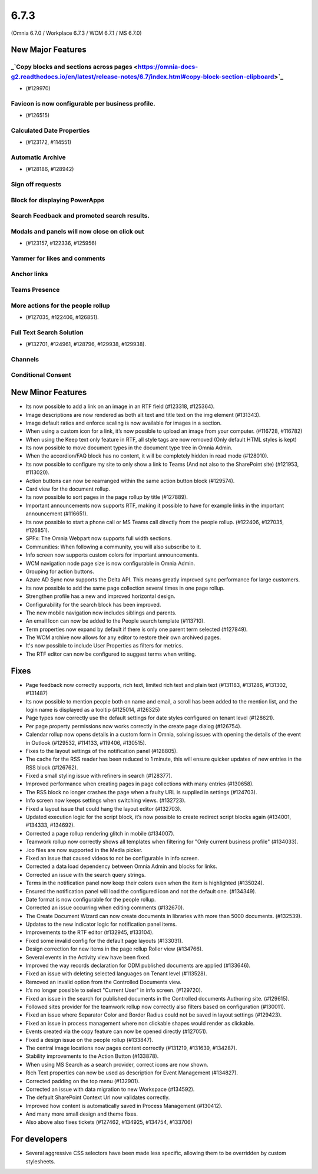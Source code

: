 6.7.3
========================================
(Omnia 6.7.0 / Workplace 6.7.3 / WCM 6.7.1 / MS 6.7.0)

New Major Features
**************************

_`Copy blocks and sections across pages <https://omnia-docs-g2.readthedocs.io/en/latest/release-notes/6.7/index.html#copy-block-section-clipboard>`_ 
------------------------------------------
- (#129970)

Favicon is now configurable per business profile. 
------------------------------------------
- (#126515)

Calculated Date Properties
-----------------------------------------
- (#123172, #114551)

Automatic Archive
-----------------------------------------
- (#128186, #128942)


Sign off requests
-----------------------------------------


Block for displaying PowerApps
-----------------------------------------


Search Feedback and promoted search results.
-----------------------------------------


Modals and panels will now close on click out 
-----------------------------------------
- (#123157, #122336, #125956)

Yammer for likes and comments
-----------------------------------------

Anchor links
-----------------------------------------


Teams Presence 
----------------------------------------


More actions for the people rollup
----------------------------------------
- (#127035, #122406, #126851).

Full Text Search Solution 
---------------------------------------
- (#132701, #124961, #128796, #129938, #129938).


Channels
---------------------------------------

Conditional Consent
---------------------------------------





New Minor Features
**************************
- Its now possible to add a link on an image in an RTF field (#123318, #125364).
- Image descriptions are now rendered as both alt text and title text on the img element (#131343).
- Image default ratios and enforce scaling is now available for images in a section.
- When using a custom icon for a link, it’s now possible to upload an image from your computer. (#116728, #116782)
- When using the Keep text only feature in RTF, all style tags are now removed (Only default HTML styles is kept)
- Its now possible to move document types in the document type tree in Omnia Admin.
- When the accordion/FAQ block has no content, it will be completely hidden in read mode (#128010).
- Its now possible to configure my site to only show a link to Teams (And not also to the SharePoint site) (#121953, #113020).
- Action buttons can now be rearranged within the same action button block (#129574).
- Card view for the document rollup.
- Its now possible to sort pages in the page rollup by title (#127889).
- Important announcements now supports RTF, making it possible to have for example links in the important announcement (#116651).
- Its now possible to start a phone call or MS Teams call directly from the people rollup. (#122406, #127035, #126851).
- SPFx: The Omnia Webpart now supports full width sections. 
- Communities: When following a community, you will also subscribe to it.
- Info screen now supports custom colors for important announcements. 
- WCM navigation node page size is now configurable in Omnia Admin.
- Grouping for action buttons.
- Azure AD Sync now supports the Delta API. This means greatly improved sync performance for large customers.
- Its now possible to add the same page collection several times in one page rollup.
- Strengthen profile has a new and improved horizontal design.
- Configurability for the search block has been improved.
- The new mobile navigation now includes siblings and parents.
- An email Icon can now be added to the People search template (#113710).
- Term properties now expand by default if there is only one parent term selected (#127849).
- The WCM archive now allows for any editor to restore their own archived pages.
- It's now possible to include User Properties as filters for metrics. 
- The RTF editor can now be configured to suggest terms when writing.


Fixes
**************************
- Page feedback now correctly supports, rich text, limited rich text and plain text (#131183, #131286, #131302, #131487)
- Its now possible to mention people both on name and email, a scroll has been added to the mention list, and the login name is displayed as a tooltip (#125014, #126325)
- Page types now correctly use the default settings for date styles configured on tenant level (#128621).
- Per page property permissions now works correctly in the create page dialog (#126754).
- Calendar rollup now opens details in a custom form in Omnia, solving issues with opening the details of the event in Outlook (#129532, #114133, #119406, #130515).
- Fixes to the layout settings of the notification panel (#128805).
- The cache for the RSS reader has been reduced to 1 minute, this will ensure quicker updates of new entries in the RSS block (#126762).
- Fixed a small styling issue with refiners in search (#128377).
- Improved performance when creating pages in page collections with many entries (#130658).
- The RSS block no longer crashes the page when a faulty URL is supplied in settings (#124703).
- Info screen now keeps settings when switching views. (#132723).
- Fixed a layout issue that could hang the layout editor (#132703).
- Updated execution logic for the script block, it’s now possible to create redirect script blocks again (#134001, #134333, #134692).
- Corrected a page rollup rendering glitch in mobile (#134007).
- Teamwork rollup now correctly shows all templates when filtering for "Only current business profile" (#134033).
- .ico files are now supported in the Media picker. 
- Fixed an issue that caused videos to not be configurable in info screen. 
- Corrected a data load dependency between Omnia Admin and blocks for links. 
- Corrected an issue with the search query strings. 
- Terms in the notification panel now keep their colors even when the item is highlighted (#135024).
- Ensured the notification panel will load the configured icon and not the default one. (#134349).
- Date format is now configurable for the people rollup. 
- Corrected an issue occurring when editing comments (#132670).
- The Create Document Wizard can now create documents in libraries with more than 5000 documents. (#132539).
- Updates to the new indicator logic for notification panel items.
- Improvements to the RTF editor (#132945, #133104).
- Fixed some invalid config for the default page layouts (#133031).
- Design correction for new items in the page rollup Roller view (#134766).
- Several events in the Activity view have been fixed. 
- Improved the way records declaration for ODM published documents are applied (#133646).
- Fixed an issue with deleting selected languages on Tenant level (#113528).
- Removed an invalid option from the Controlled Documents view.
- It’s no longer possible to select "Current User" in info screen. (#129720).
- Fixed an issue in the search for published documents in the Controlled documents Authoring site. (#129615).
- Followed sites provider for the teamwork rollup now correctly also filters based on configuration (#130011).
- Fixed an issue where Separator Color and Border Radius could not be saved in layout settings (#129423).
- Fixed an issue in process management where non clickable shapes would render as clickable.
- Events created via the copy feature can now be opened directly (#127051).
- Fixed a design issue on the people rollup (#133847). 
- The central image locations now pages content correctly (#131219, #131639, #134287).
- Stability improvements to the Action Button (#133878).
- When using MS Search as a search provider, correct icons are now shown.
- Rich Text properties can now be used as description for Event Management (#134827).
- Corrected padding on the top menu (#132901).
- Corrected an issue with data migration to new Workspace (#134592).
- The default SharePoint Context Url now validates correctly.
- Improved how content is automatically saved in Process Management (#130412).
- And many more small design and theme fixes.

- Also above also fixes tickets (#127462, #134925, #134754, #133706) 

For developers
****************************
- Several aggressive CSS selectors have been made less specific, allowing them to be overridden by custom stylesheets.
